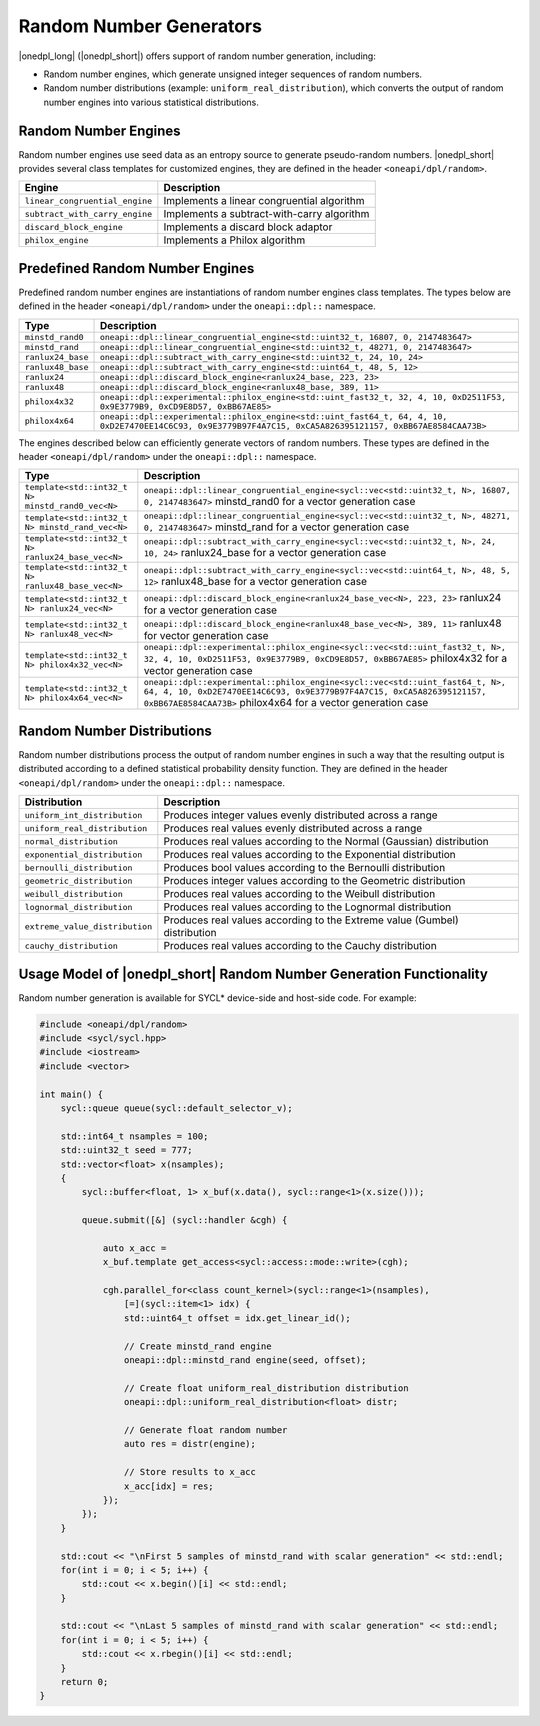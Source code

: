 Random Number Generators
########################

|onedpl_long| (|onedpl_short|) offers support of random number generation, including:

- Random number engines, which generate unsigned integer sequences of random numbers.
- Random number distributions (example: ``uniform_real_distribution``), which converts the output of
  random number engines into various statistical distributions.

Random Number Engines
---------------------

Random number engines use seed data as an entropy source to generate pseudo-random numbers. 
|onedpl_short| provides several class templates for customized engines, they are defined in the header
``<oneapi/dpl/random>``.

============================== =========================================================================================================
Engine                         Description
============================== =========================================================================================================
``linear_congruential_engine`` Implements a linear congruential algorithm
``subtract_with_carry_engine`` Implements a subtract-with-carry algorithm
``discard_block_engine``       Implements a discard block adaptor
``philox_engine``              Implements a Philox algorithm
============================== =========================================================================================================

Predefined Random Number Engines
--------------------------------

Predefined random number engines are instantiations of random number engines class templates. 
The types below are defined in the header ``<oneapi/dpl/random>`` under the ``oneapi::dpl::`` namespace.

===================================================================== =========================================================================================================
Type                                                                  Description
===================================================================== =========================================================================================================
``minstd_rand0``                                                      ``oneapi::dpl::linear_congruential_engine<std::uint32_t, 16807, 0, 2147483647>``
``minstd_rand``                                                       ``oneapi::dpl::linear_congruential_engine<std::uint32_t, 48271, 0, 2147483647>``
``ranlux24_base``                                                     ``oneapi::dpl::subtract_with_carry_engine<std::uint32_t, 24, 10, 24>``
``ranlux48_base``                                                     ``oneapi::dpl::subtract_with_carry_engine<std::uint64_t, 48, 5, 12>``
``ranlux24``                                                          ``oneapi::dpl::discard_block_engine<ranlux24_base, 223, 23>``
``ranlux48``                                                          ``oneapi::dpl::discard_block_engine<ranlux48_base, 389, 11>``
``philox4x32``                                                        ``oneapi::dpl::experimental::philox_engine<std::uint_fast32_t, 32, 4, 10, 0xD2511F53, 0x9E3779B9, 0xCD9E8D57, 0xBB67AE85>``
``philox4x64``                                                        ``oneapi::dpl::experimental::philox_engine<std::uint_fast64_t, 64, 4, 10, 0xD2E7470EE14C6C93, 0x9E3779B97F4A7C15, 0xCA5A826395121157, 0xBB67AE8584CAA73B>``
===================================================================== =========================================================================================================

The engines described below can efficiently generate vectors of random numbers. These types are
defined in the header ``<oneapi/dpl/random>`` under the ``oneapi::dpl::`` namespace.

===================================================================== =========================================================================================================
Type                                                                  Description
===================================================================== =========================================================================================================
``template<std::int32_t N> minstd_rand0_vec<N>``                      ``oneapi::dpl::linear_congruential_engine<sycl::vec<std::uint32_t, N>, 16807, 0, 2147483647>``
                                                                      minstd_rand0 for a vector generation case
``template<std::int32_t N> minstd_rand_vec<N>``                       ``oneapi::dpl::linear_congruential_engine<sycl::vec<std::uint32_t, N>, 48271, 0, 2147483647>``
                                                                      minstd_rand for a vector generation case
``template<std::int32_t N> ranlux24_base_vec<N>``                     ``oneapi::dpl::subtract_with_carry_engine<sycl::vec<std::uint32_t, N>, 24, 10, 24>``
                                                                      ranlux24_base for a vector generation case
``template<std::int32_t N> ranlux48_base_vec<N>``                     ``oneapi::dpl::subtract_with_carry_engine<sycl::vec<std::uint64_t, N>, 48, 5, 12>``
                                                                      ranlux48_base for a vector generation case
``template<std::int32_t N> ranlux24_vec<N>``                          ``oneapi::dpl::discard_block_engine<ranlux24_base_vec<N>, 223, 23>``
                                                                      ranlux24 for a vector generation case
``template<std::int32_t N> ranlux48_vec<N>``                          ``oneapi::dpl::discard_block_engine<ranlux48_base_vec<N>, 389, 11>``
                                                                      ranlux48 for vector generation case
``template<std::int32_t N> philox4x32_vec<N>``                        ``oneapi::dpl::experimental::philox_engine<sycl::vec<std::uint_fast32_t, N>, 32, 4, 10, 0xD2511F53, 0x9E3779B9, 0xCD9E8D57, 0xBB67AE85>``
                                                                      philox4x32 for a vector generation case
``template<std::int32_t N> philox4x64_vec<N>``                        ``oneapi::dpl::experimental::philox_engine<sycl::vec<std::uint_fast64_t, N>, 64, 4, 10, 0xD2E7470EE14C6C93, 0x9E3779B97F4A7C15, 0xCA5A826395121157, 0xBB67AE8584CAA73B>``
                                                                      philox4x64 for a vector generation case
===================================================================== =========================================================================================================

Random Number Distributions
---------------------------

Random number distributions process the output of random number engines in such a way that the
resulting output is distributed according to a defined statistical probability density function. They
are defined in the header ``<oneapi/dpl/random>`` under the ``oneapi::dpl::`` namespace.

============================== =========================================================================================================
Distribution                   Description
============================== =========================================================================================================
``uniform_int_distribution``   Produces integer values evenly distributed across a range
``uniform_real_distribution``  Produces real values evenly distributed across a range
``normal_distribution``        Produces real values according to the Normal (Gaussian) distribution
``exponential_distribution``   Produces real values according to the Exponential distribution
``bernoulli_distribution``     Produces bool values according to the Bernoulli distribution
``geometric_distribution``     Produces integer values according to the Geometric distribution
``weibull_distribution``       Produces real values according to the Weibull distribution
``lognormal_distribution``     Produces real values according to the Lognormal distribution
``extreme_value_distribution`` Produces real values according to the Extreme value (Gumbel) distribution
``cauchy_distribution``        Produces real values according to the Cauchy distribution
============================== =========================================================================================================

Usage Model of |onedpl_short| Random Number Generation Functionality
--------------------------------------------------------------------

Random number generation is available for SYCL* device-side and host-side code. For example:

.. code:: cpp

    #include <oneapi/dpl/random>
    #include <sycl/sycl.hpp>
    #include <iostream>
    #include <vector>

    int main() {
        sycl::queue queue(sycl::default_selector_v);

        std::int64_t nsamples = 100;
        std::uint32_t seed = 777;
        std::vector<float> x(nsamples);
        {
            sycl::buffer<float, 1> x_buf(x.data(), sycl::range<1>(x.size()));

            queue.submit([&] (sycl::handler &cgh) {

                auto x_acc =
                x_buf.template get_access<sycl::access::mode::write>(cgh);

                cgh.parallel_for<class count_kernel>(sycl::range<1>(nsamples),
                    [=](sycl::item<1> idx) {
                    std::uint64_t offset = idx.get_linear_id();

                    // Create minstd_rand engine
                    oneapi::dpl::minstd_rand engine(seed, offset);

                    // Create float uniform_real_distribution distribution
                    oneapi::dpl::uniform_real_distribution<float> distr;

                    // Generate float random number
                    auto res = distr(engine);

                    // Store results to x_acc
                    x_acc[idx] = res;
                });
            });
        }

        std::cout << "\nFirst 5 samples of minstd_rand with scalar generation" << std::endl;
        for(int i = 0; i < 5; i++) {
            std::cout << x.begin()[i] << std::endl;
        }

        std::cout << "\nLast 5 samples of minstd_rand with scalar generation" << std::endl;
        for(int i = 0; i < 5; i++) {
            std::cout << x.rbegin()[i] << std::endl;
        }
        return 0;
    }
